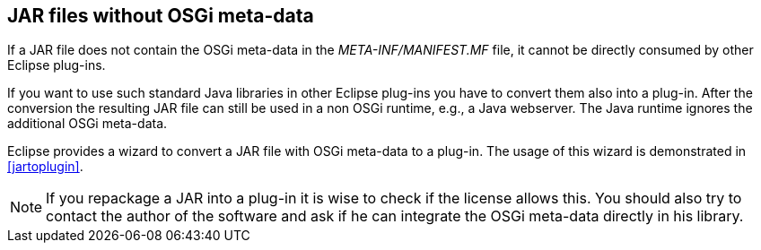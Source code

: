 == JAR files without OSGi meta-data

If a JAR file does not contain the OSGi meta-data in the _META-INF/MANIFEST.MF_ file, it cannot be directly consumed by other Eclipse plug-ins.


If you want to use such standard Java libraries in other Eclipse
plug-ins you
have to convert them also into a
plug-in. After the
conversion the resulting JAR file can still be used in a non OSGi
runtime, e.g., a Java webserver.
The Java runtime ignores
the additional OSGi meta-data.


Eclipse provides a wizard to convert a JAR file with OSGi meta-data to a plug-in. 
The usage of this wizard is demonstrated in <<jartoplugin>>.

[NOTE]
====
If you repackage a JAR into a plug-in it is wise to check if the license allows this. 
You should also try to contact the author of the software and ask if he can integrate the OSGi meta-data directly in his library.
====




